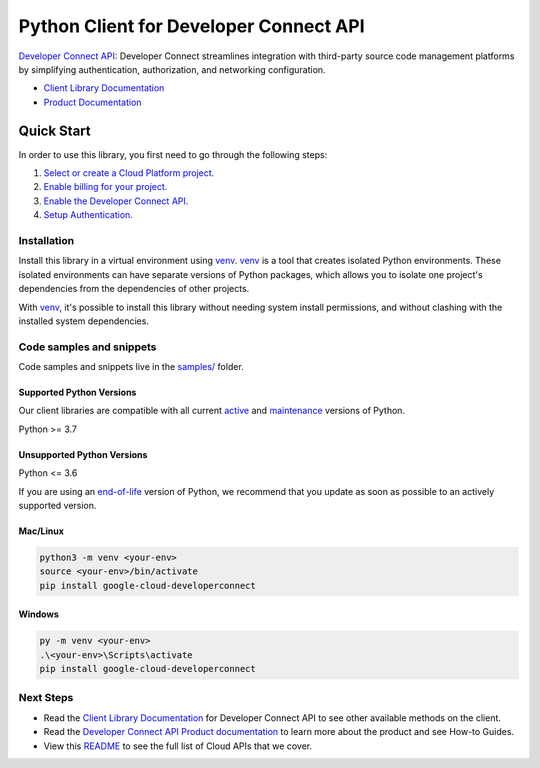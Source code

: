 Python Client for Developer Connect API
=======================================

|preview| |pypi| |versions|

`Developer Connect API`_: Developer Connect streamlines integration with third-party source code management platforms by simplifying authentication, authorization, and networking configuration.

- `Client Library Documentation`_
- `Product Documentation`_

.. |preview| image:: https://img.shields.io/badge/support-preview-orange.svg
   :target: https://github.com/googleapis/google-cloud-python/blob/main/README.rst#stability-levels
.. |pypi| image:: https://img.shields.io/pypi/v/google-cloud-developerconnect.svg
   :target: https://pypi.org/project/google-cloud-developerconnect/
.. |versions| image:: https://img.shields.io/pypi/pyversions/google-cloud-developerconnect.svg
   :target: https://pypi.org/project/google-cloud-developerconnect/
.. _Developer Connect API: https://cloud.google.com/developer-connect/docs/overview
.. _Client Library Documentation: https://cloud.google.com/python/docs/reference/google-cloud-developerconnect/latest/summary_overview
.. _Product Documentation:  https://cloud.google.com/developer-connect/docs/overview

Quick Start
-----------

In order to use this library, you first need to go through the following steps:

1. `Select or create a Cloud Platform project.`_
2. `Enable billing for your project.`_
3. `Enable the Developer Connect API.`_
4. `Setup Authentication.`_

.. _Select or create a Cloud Platform project.: https://console.cloud.google.com/project
.. _Enable billing for your project.: https://cloud.google.com/billing/docs/how-to/modify-project#enable_billing_for_a_project
.. _Enable the Developer Connect API.:  https://cloud.google.com/developer-connect/docs/overview
.. _Setup Authentication.: https://googleapis.dev/python/google-api-core/latest/auth.html

Installation
~~~~~~~~~~~~

Install this library in a virtual environment using `venv`_. `venv`_ is a tool that
creates isolated Python environments. These isolated environments can have separate
versions of Python packages, which allows you to isolate one project's dependencies
from the dependencies of other projects.

With `venv`_, it's possible to install this library without needing system
install permissions, and without clashing with the installed system
dependencies.

.. _`venv`: https://docs.python.org/3/library/venv.html


Code samples and snippets
~~~~~~~~~~~~~~~~~~~~~~~~~

Code samples and snippets live in the `samples/`_ folder.

.. _samples/: https://github.com/googleapis/google-cloud-python/tree/main/packages/google-cloud-developerconnect/samples


Supported Python Versions
^^^^^^^^^^^^^^^^^^^^^^^^^
Our client libraries are compatible with all current `active`_ and `maintenance`_ versions of
Python.

Python >= 3.7

.. _active: https://devguide.python.org/devcycle/#in-development-main-branch
.. _maintenance: https://devguide.python.org/devcycle/#maintenance-branches

Unsupported Python Versions
^^^^^^^^^^^^^^^^^^^^^^^^^^^
Python <= 3.6

If you are using an `end-of-life`_
version of Python, we recommend that you update as soon as possible to an actively supported version.

.. _end-of-life: https://devguide.python.org/devcycle/#end-of-life-branches

Mac/Linux
^^^^^^^^^

.. code-block:: console

    python3 -m venv <your-env>
    source <your-env>/bin/activate
    pip install google-cloud-developerconnect


Windows
^^^^^^^

.. code-block:: console

    py -m venv <your-env>
    .\<your-env>\Scripts\activate
    pip install google-cloud-developerconnect

Next Steps
~~~~~~~~~~

-  Read the `Client Library Documentation`_ for Developer Connect API
   to see other available methods on the client.
-  Read the `Developer Connect API Product documentation`_ to learn
   more about the product and see How-to Guides.
-  View this `README`_ to see the full list of Cloud
   APIs that we cover.

.. _Developer Connect API Product documentation:  https://cloud.google.com/developer-connect/docs/overview
.. _README: https://github.com/googleapis/google-cloud-python/blob/main/README.rst
